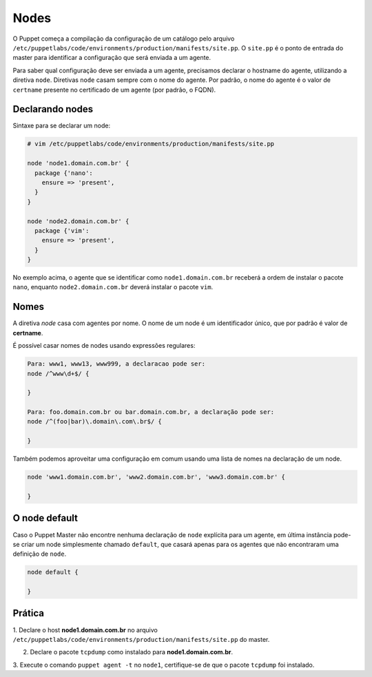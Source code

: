 Nodes
=====

O Puppet começa a compilação da configuração de um catálogo pelo arquivo \
``/etc/puppetlabs/code/environments/production/manifests/site.pp``. O ``site.pp`` \
é o ponto de entrada do master para identificar a configuração que será enviada a um agente.

Para saber qual configuração deve ser enviada a um agente, precisamos declarar o \
hostname do agente, utilizando a diretiva ``node``. Diretivas ``node`` casam \
sempre com o nome do agente. Por padrão, o nome do agente é o valor de ``certname`` \
presente no certificado de um agente (por padrão, o FQDN).

Declarando nodes
----------------

Sintaxe para se declarar um node:

.. code-block:: ruby

  # vim /etc/puppetlabs/code/environments/production/manifests/site.pp

  node 'node1.domain.com.br' {
    package {'nano':
      ensure => 'present',
    }
  }

  node 'node2.domain.com.br' {
    package {'vim':
      ensure => 'present',
    }
  }

No exemplo acima, o agente que se identificar como ``node1.domain.com.br`` \
receberá a ordem de instalar o pacote ``nano``, enquanto  ``node2.domain.com.br`` \
deverá instalar o pacote ``vim``.

.. nota::

  |nota| **Classificação de nodes**

  O Puppet fornece um recurso chamado *External Node Classifier* (ENC), que tem \
  a finalidade de delegar o registro de nodes para uma entidade externa, \
  evitando a configuração de longos manifests.

  A documentação oficial está em: https://docs.puppet.com/guides/external_nodes.html

Nomes
-----

A diretiva *node* casa com agentes por nome. O nome de um node é um \
identificador único, que por padrão é valor de **certname**.

.. raw:: pdf

 PageBreak

É possível casar nomes de nodes usando expressões regulares:

.. code-block:: ruby

  Para: www1, www13, www999, a declaracao pode ser:
  node /^www\d+$/ {

  }

  Para: foo.domain.com.br ou bar.domain.com.br, a declaração pode ser:
  node /^(foo|bar)\.domain\.com\.br$/ {

  }

Também podemos aproveitar uma configuração em comum usando uma lista de nomes \
na declaração de um node.

.. code-block:: ruby

  node 'www1.domain.com.br', 'www2.domain.com.br', 'www3.domain.com.br' {

  }

O node default
--------------

Caso o Puppet Master não encontre nenhuma declaração de ``node`` explícita para \
um agente, em última instância pode-se criar um node simplesmente chamado \
``default``, que casará apenas para os agentes que não encontraram uma definição \
de ``node``.

.. code-block:: ruby

  node default {

  }

Prática
-------

1. Declare o host **node1.domain.com.br** no arquivo \
``/etc/puppetlabs/code/environments/production/manifests/site.pp`` do master.

2. Declare o pacote ``tcpdump`` como instalado para **node1.domain.com.br**.

3. Execute o comando ``puppet agent -t`` no ``node1``, certifique-se de que o \
pacote ``tcpdump`` foi instalado.

.. dica::

  |dica| **Simulando a configuração**

  Para simularmos as alterações que serão ou não realizadas no host cliente,\
  usamos o comando ``puppet agent -t --noop``.
